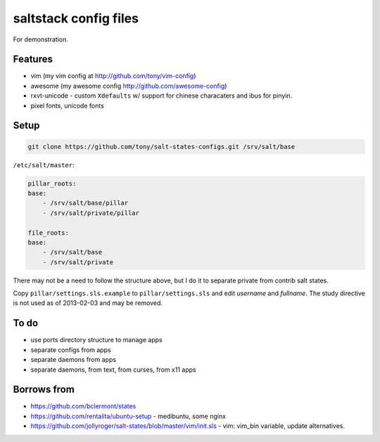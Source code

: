 saltstack config files
======================

For demonstration.

Features
--------

* vim (my vim config at http://github.com/tony/vim-config)
* awesome (my awesome config http://github.com/awesome-config)
* rxvt-unicode - custom ``Xdefaults`` w/ support for chinese characaters and
  ibus for pinyin.
* pixel fonts, unicode fonts

Setup
-----

.. code:: bash

   git clone https://github.com/tony/salt-states-configs.git /srv/salt/base


``/etc/salt/master``:

.. code:: yaml

    pillar_roots:
    base:
        - /srv/salt/base/pillar
        - /srv/salt/private/pillar

    file_roots:
    base:
        - /srv/salt/base
        - /srv/salt/private

There may not be a need to follow the structure above, but I do it to
separate private from contrib salt states.

Copy ``pillar/settings.sls.example`` to ``pillar/settings.sls`` and edit
`username` and `fullname`.  The study directive is not used as of
2013-02-03 and may be removed.

To do
-----

- use ports directory structure to manage apps
- separate configs from apps
- separate daemons from apps
- separate daemons, from text, from curses, from x11 apps

Borrows from
------------

- https://github.com/bclermont/states
- https://github.com/rentalita/ubuntu-setup - medibuntu, some nginx
- https://github.com/jollyroger/salt-states/blob/master/vim/init.sls -
  vim: vim_bin variable, update alternatives.
